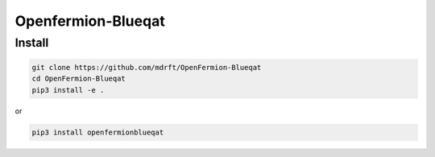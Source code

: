 ===================
Openfermion-Blueqat
===================

Install
=======

.. code-block:: sh

    git clone https://github.com/mdrft/OpenFermion-Blueqat
    cd OpenFermion-Blueqat
    pip3 install -e .

or

.. code-block:: sh

    pip3 install openfermionblueqat
